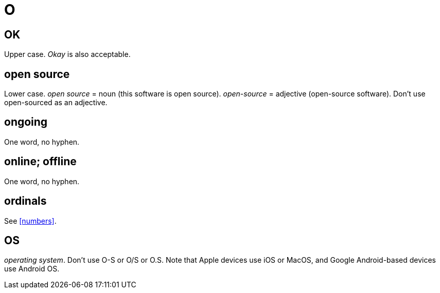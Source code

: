 = O

== OK

Upper case.
_Okay_ is also acceptable.

== open source

Lower case.
_open source_ = noun ([green]#this software is open source#).
_open-source_ = adjective ([green]#open-source software#).
Don't use [red]#open-sourced# as an adjective.
 
== ongoing

One word, no hyphen. 
 
== online; offline

One word, no hyphen. 
 
== ordinals

See <<numbers>>.

== OS

_operating system_.
Don't use [red]#O-S# or [red]#O/S# or [red]#O.S.#
Note that Apple devices use [green]#iOS# or [green]#MacOS#, and Google Android-based devices use [green]#Android OS#.